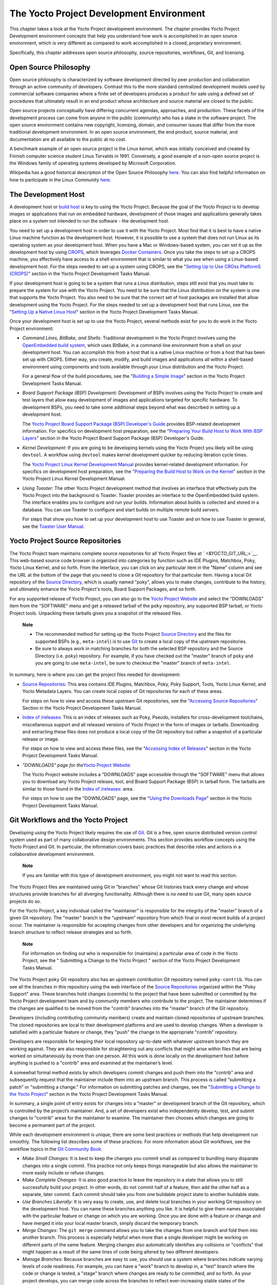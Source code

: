.. _overview-development-environment:

*****************************************
The Yocto Project Development Environment
*****************************************

This chapter takes a look at the Yocto Project development environment.
The chapter provides Yocto Project Development environment concepts that
help you understand how work is accomplished in an open source
environment, which is very different as compared to work accomplished in
a closed, proprietary environment.

Specifically, this chapter addresses open source philosophy, source
repositories, workflows, Git, and licensing.

Open Source Philosophy
======================

Open source philosophy is characterized by software development directed
by peer production and collaboration through an active community of
developers. Contrast this to the more standard centralized development
models used by commercial software companies where a finite set of
developers produces a product for sale using a defined set of procedures
that ultimately result in an end product whose architecture and source
material are closed to the public.

Open source projects conceptually have differing concurrent agendas,
approaches, and production. These facets of the development process can
come from anyone in the public (community) who has a stake in the
software project. The open source environment contains new copyright,
licensing, domain, and consumer issues that differ from the more
traditional development environment. In an open source environment, the
end product, source material, and documentation are all available to the
public at no cost.

A benchmark example of an open source project is the Linux kernel, which
was initially conceived and created by Finnish computer science student
Linus Torvalds in 1991. Conversely, a good example of a non-open source
project is the Windows family of operating systems developed by
Microsoft Corporation.

Wikipedia has a good historical description of the Open Source
Philosophy `here <http://en.wikipedia.org/wiki/Open_source>`__. You can
also find helpful information on how to participate in the Linux
Community
`here <http://ldn.linuxfoundation.org/book/how-participate-linux-community>`__.

.. _gs-the-development-host:

The Development Host
====================

A development host or `build
host <&YOCTO_DOCS_REF_URL;#hardware-build-system-term>`__ is key to
using the Yocto Project. Because the goal of the Yocto Project is to
develop images or applications that run on embedded hardware,
development of those images and applications generally takes place on a
system not intended to run the software - the development host.

You need to set up a development host in order to use it with the Yocto
Project. Most find that it is best to have a native Linux machine
function as the development host. However, it is possible to use a
system that does not run Linux as its operating system as your
development host. When you have a Mac or Windows-based system, you can
set it up as the development host by using
`CROPS <https://github.com/crops/poky-container>`__, which leverages
`Docker Containers <https://www.docker.com/>`__. Once you take the steps
to set up a CROPS machine, you effectively have access to a shell
environment that is similar to what you see when using a Linux-based
development host. For the steps needed to set up a system using CROPS,
see the "`Setting Up to Use CROss PlatformS
(CROPS) <&YOCTO_DOCS_DEV_URL;#setting-up-to-use-crops>`__" section in
the Yocto Project Development Tasks Manual.

If your development host is going to be a system that runs a Linux
distribution, steps still exist that you must take to prepare the system
for use with the Yocto Project. You need to be sure that the Linux
distribution on the system is one that supports the Yocto Project. You
also need to be sure that the correct set of host packages are installed
that allow development using the Yocto Project. For the steps needed to
set up a development host that runs Linux, see the "`Setting Up a Native
Linux Host <&YOCTO_DOCS_DEV_URL;#setting-up-a-native-linux-host>`__"
section in the Yocto Project Development Tasks Manual.

Once your development host is set up to use the Yocto Project, several
methods exist for you to do work in the Yocto Project environment:

-  *Command Lines, BitBake, and Shells:* Traditional development in the
   Yocto Project involves using the `OpenEmbedded build
   system <&YOCTO_DOCS_REF_URL;#build-system-term>`__, which uses
   BitBake, in a command-line environment from a shell on your
   development host. You can accomplish this from a host that is a
   native Linux machine or from a host that has been set up with CROPS.
   Either way, you create, modify, and build images and applications all
   within a shell-based environment using components and tools available
   through your Linux distribution and the Yocto Project.

   For a general flow of the build procedures, see the "`Building a
   Simple Image <&YOCTO_DOCS_DEV_URL;#dev-building-a-simple-image>`__"
   section in the Yocto Project Development Tasks Manual.

-  *Board Support Package (BSP) Development:* Development of BSPs
   involves using the Yocto Project to create and test layers that allow
   easy development of images and applications targeted for specific
   hardware. To development BSPs, you need to take some additional steps
   beyond what was described in setting up a development host.

   The `Yocto Project Board Support Package (BSP) Developer's
   Guide <&YOCTO_DOCS_BSP_URL;>`__ provides BSP-related development
   information. For specifics on development host preparation, see the
   "`Preparing Your Build Host to Work With BSP
   Layers <&YOCTO_DOCS_BSP_URL;#preparing-your-build-host-to-work-with-bsp-layers>`__"
   section in the Yocto Project Board Support Package (BSP) Developer's
   Guide.

-  *Kernel Development:* If you are going to be developing kernels using
   the Yocto Project you likely will be using ``devtool``. A workflow
   using ``devtool`` makes kernel development quicker by reducing
   iteration cycle times.

   The `Yocto Project Linux Kernel Development
   Manual <&YOCTO_DOCS_KERNEL_DEV_URL;>`__ provides kernel-related
   development information. For specifics on development host
   preparation, see the "`Preparing the Build Host to Work on the
   Kernel <&YOCTO_DOCS_KERNEL_DEV_URL;#preparing-the-build-host-to-work-on-the-kernel>`__"
   section in the Yocto Project Linux Kernel Development Manual.

-  *Using Toaster:* The other Yocto Project development method that
   involves an interface that effectively puts the Yocto Project into
   the background is Toaster. Toaster provides an interface to the
   OpenEmbedded build system. The interface enables you to configure and
   run your builds. Information about builds is collected and stored in
   a database. You can use Toaster to configure and start builds on
   multiple remote build servers.

   For steps that show you how to set up your development host to use
   Toaster and on how to use Toaster in general, see the `Toaster User
   Manual <&YOCTO_DOCS_TOAST_URL;>`__.

.. _yocto-project-repositories:

Yocto Project Source Repositories
=================================

The Yocto Project team maintains complete source repositories for all
Yocto Project files at ` <&YOCTO_GIT_URL;>`__. This web-based source
code browser is organized into categories by function such as IDE
Plugins, Matchbox, Poky, Yocto Linux Kernel, and so forth. From the
interface, you can click on any particular item in the "Name" column and
see the URL at the bottom of the page that you need to clone a Git
repository for that particular item. Having a local Git repository of
the `Source Directory <&YOCTO_DOCS_REF_URL;#source-directory>`__, which
is usually named "poky", allows you to make changes, contribute to the
history, and ultimately enhance the Yocto Project's tools, Board Support
Packages, and so forth.

For any supported release of Yocto Project, you can also go to the
`Yocto Project Website <&YOCTO_HOME_URL;>`__ and select the "DOWNLOADS"
item from the "SOFTWARE" menu and get a released tarball of the ``poky``
repository, any supported BSP tarball, or Yocto Project tools. Unpacking
these tarballs gives you a snapshot of the released files.

   **Note**

   -  The recommended method for setting up the Yocto Project `Source
      Directory <&YOCTO_DOCS_REF_URL;#source-directory>`__ and the files
      for supported BSPs (e.g., ``meta-intel``) is to use `Git <#git>`__
      to create a local copy of the upstream repositories.

   -  Be sure to always work in matching branches for both the selected
      BSP repository and the Source Directory (i.e. ``poky``)
      repository. For example, if you have checked out the "master"
      branch of ``poky`` and you are going to use ``meta-intel``, be
      sure to checkout the "master" branch of ``meta-intel``.

In summary, here is where you can get the project files needed for
development:

-  `Source Repositories: <&YOCTO_GIT_URL;>`__ This area contains IDE
   Plugins, Matchbox, Poky, Poky Support, Tools, Yocto Linux Kernel, and
   Yocto Metadata Layers. You can create local copies of Git
   repositories for each of these areas.

   For steps on how to view and access these upstream Git repositories,
   see the "`Accessing Source
   Repositories <&YOCTO_DOCS_DEV_URL;#accessing-source-repositories>`__"
   Section in the Yocto Project Development Tasks Manual.

-  `Index of /releases: <&YOCTO_DL_URL;/releases/>`__ This is an index
   of releases such as Poky, Pseudo, installers for cross-development
   toolchains, miscellaneous support and all released versions of Yocto
   Project in the form of images or tarballs. Downloading and extracting
   these files does not produce a local copy of the Git repository but
   rather a snapshot of a particular release or image.

   For steps on how to view and access these files, see the "`Accessing
   Index of
   Releases <&YOCTO_DOCS_DEV_URL;#accessing-index-of-releases>`__"
   section in the Yocto Project Development Tasks Manual.

-  *"DOWNLOADS" page for the*\ `Yocto Project
   Website <&YOCTO_HOME_URL;>`__\ *:*

   The Yocto Project website includes a "DOWNLOADS" page accessible
   through the "SOFTWARE" menu that allows you to download any Yocto
   Project release, tool, and Board Support Package (BSP) in tarball
   form. The tarballs are similar to those found in the `Index of
   /releases: <&YOCTO_DL_URL;/releases/>`__ area.

   For steps on how to use the "DOWNLOADS" page, see the "`Using the
   Downloads Page <&YOCTO_DOCS_DEV_URL;#using-the-downloads-page>`__"
   section in the Yocto Project Development Tasks Manual.

.. _gs-git-workflows-and-the-yocto-project:

Git Workflows and the Yocto Project
===================================

Developing using the Yocto Project likely requires the use of
`Git <#git>`__. Git is a free, open source distributed version control
system used as part of many collaborative design environments. This
section provides workflow concepts using the Yocto Project and Git. In
particular, the information covers basic practices that describe roles
and actions in a collaborative development environment.

   **Note**

   If you are familiar with this type of development environment, you
   might not want to read this section.

The Yocto Project files are maintained using Git in "branches" whose Git
histories track every change and whose structures provide branches for
all diverging functionality. Although there is no need to use Git, many
open source projects do so.

For the Yocto Project, a key individual called the "maintainer" is
responsible for the integrity of the "master" branch of a given Git
repository. The "master" branch is the “upstream” repository from which
final or most recent builds of a project occur. The maintainer is
responsible for accepting changes from other developers and for
organizing the underlying branch structure to reflect release strategies
and so forth.

   **Note**

   For information on finding out who is responsible for (maintains) a
   particular area of code in the Yocto Project, see the "
   Submitting a Change to the Yocto Project
   " section of the Yocto Project Development Tasks Manual.

The Yocto Project ``poky`` Git repository also has an upstream
contribution Git repository named ``poky-contrib``. You can see all the
branches in this repository using the web interface of the `Source
Repositories <&YOCTO_GIT_URL;>`__ organized within the "Poky Support"
area. These branches hold changes (commits) to the project that have
been submitted or committed by the Yocto Project development team and by
community members who contribute to the project. The maintainer
determines if the changes are qualified to be moved from the "contrib"
branches into the "master" branch of the Git repository.

Developers (including contributing community members) create and
maintain cloned repositories of upstream branches. The cloned
repositories are local to their development platforms and are used to
develop changes. When a developer is satisfied with a particular feature
or change, they "push" the change to the appropriate "contrib"
repository.

Developers are responsible for keeping their local repository up-to-date
with whatever upstream branch they are working against. They are also
responsible for straightening out any conflicts that might arise within
files that are being worked on simultaneously by more than one person.
All this work is done locally on the development host before anything is
pushed to a "contrib" area and examined at the maintainer’s level.

A somewhat formal method exists by which developers commit changes and
push them into the "contrib" area and subsequently request that the
maintainer include them into an upstream branch. This process is called
“submitting a patch” or "submitting a change." For information on
submitting patches and changes, see the "`Submitting a Change to the
Yocto Project <&YOCTO_DOCS_DEV_URL;#how-to-submit-a-change>`__" section
in the Yocto Project Development Tasks Manual.

In summary, a single point of entry exists for changes into a "master"
or development branch of the Git repository, which is controlled by the
project’s maintainer. And, a set of developers exist who independently
develop, test, and submit changes to "contrib" areas for the maintainer
to examine. The maintainer then chooses which changes are going to
become a permanent part of the project.

While each development environment is unique, there are some best
practices or methods that help development run smoothly. The following
list describes some of these practices. For more information about Git
workflows, see the workflow topics in the `Git Community
Book <http://book.git-scm.com>`__.

-  *Make Small Changes:* It is best to keep the changes you commit small
   as compared to bundling many disparate changes into a single commit.
   This practice not only keeps things manageable but also allows the
   maintainer to more easily include or refuse changes.

-  *Make Complete Changes:* It is also good practice to leave the
   repository in a state that allows you to still successfully build
   your project. In other words, do not commit half of a feature, then
   add the other half as a separate, later commit. Each commit should
   take you from one buildable project state to another buildable state.

-  *Use Branches Liberally:* It is very easy to create, use, and delete
   local branches in your working Git repository on the development
   host. You can name these branches anything you like. It is helpful to
   give them names associated with the particular feature or change on
   which you are working. Once you are done with a feature or change and
   have merged it into your local master branch, simply discard the
   temporary branch.

-  *Merge Changes:* The ``git merge`` command allows you to take the
   changes from one branch and fold them into another branch. This
   process is especially helpful when more than a single developer might
   be working on different parts of the same feature. Merging changes
   also automatically identifies any collisions or "conflicts" that
   might happen as a result of the same lines of code being altered by
   two different developers.

-  *Manage Branches:* Because branches are easy to use, you should use a
   system where branches indicate varying levels of code readiness. For
   example, you can have a "work" branch to develop in, a "test" branch
   where the code or change is tested, a "stage" branch where changes
   are ready to be committed, and so forth. As your project develops,
   you can merge code across the branches to reflect ever-increasing
   stable states of the development.

-  *Use Push and Pull:* The push-pull workflow is based on the concept
   of developers "pushing" local commits to a remote repository, which
   is usually a contribution repository. This workflow is also based on
   developers "pulling" known states of the project down into their
   local development repositories. The workflow easily allows you to
   pull changes submitted by other developers from the upstream
   repository into your work area ensuring that you have the most recent
   software on which to develop. The Yocto Project has two scripts named
   ``create-pull-request`` and ``send-pull-request`` that ship with the
   release to facilitate this workflow. You can find these scripts in
   the ``scripts`` folder of the `Source
   Directory <&YOCTO_DOCS_REF_URL;#source-directory>`__. For information
   on how to use these scripts, see the "`Using Scripts to Push a Change
   Upstream and Request a
   Pull <&YOCTO_DOCS_DEV_URL;#pushing-a-change-upstream>`__" section in
   the Yocto Project Development Tasks Manual.

-  *Patch Workflow:* This workflow allows you to notify the maintainer
   through an email that you have a change (or patch) you would like
   considered for the "master" branch of the Git repository. To send
   this type of change, you format the patch and then send the email
   using the Git commands ``git format-patch`` and ``git send-email``.
   For information on how to use these scripts, see the "`Submitting a
   Change to the Yocto
   Project <&YOCTO_DOCS_DEV_URL;#how-to-submit-a-change>`__" section in
   the Yocto Project Development Tasks Manual.

Git
===

The Yocto Project makes extensive use of Git, which is a free, open
source distributed version control system. Git supports distributed
development, non-linear development, and can handle large projects. It
is best that you have some fundamental understanding of how Git tracks
projects and how to work with Git if you are going to use the Yocto
Project for development. This section provides a quick overview of how
Git works and provides you with a summary of some essential Git
commands.

   **Note**

   -  For more information on Git, see
      ` <http://git-scm.com/documentation>`__.

   -  If you need to download Git, it is recommended that you add Git to
      your system through your distribution's "software store" (e.g. for
      Ubuntu, use the Ubuntu Software feature). For the Git download
      page, see ` <http://git-scm.com/download>`__.

   -  For information beyond the introductory nature in this section,
      see the "`Locating Yocto Project Source
      Files <&YOCTO_DOCS_DEV_URL;#locating-yocto-project-source-files>`__"
      section in the Yocto Project Development Tasks Manual.

Repositories, Tags, and Branches
--------------------------------

As mentioned briefly in the previous section and also in the "`Git
Workflows and the Yocto
Project <#gs-git-workflows-and-the-yocto-project>`__" section, the Yocto
Project maintains source repositories at ` <&YOCTO_GIT_URL;>`__. If you
look at this web-interface of the repositories, each item is a separate
Git repository.

Git repositories use branching techniques that track content change (not
files) within a project (e.g. a new feature or updated documentation).
Creating a tree-like structure based on project divergence allows for
excellent historical information over the life of a project. This
methodology also allows for an environment from which you can do lots of
local experimentation on projects as you develop changes or new
features.

A Git repository represents all development efforts for a given project.
For example, the Git repository ``poky`` contains all changes and
developments for that repository over the course of its entire life.
That means that all changes that make up all releases are captured. The
repository maintains a complete history of changes.

You can create a local copy of any repository by "cloning" it with the
``git clone`` command. When you clone a Git repository, you end up with
an identical copy of the repository on your development system. Once you
have a local copy of a repository, you can take steps to develop
locally. For examples on how to clone Git repositories, see the
"`Locating Yocto Project Source
Files <&YOCTO_DOCS_DEV_URL;#locating-yocto-project-source-files>`__"
section in the Yocto Project Development Tasks Manual.

It is important to understand that Git tracks content change and not
files. Git uses "branches" to organize different development efforts.
For example, the ``poky`` repository has several branches that include
the current "DISTRO_NAME_NO_CAP" branch, the "master" branch, and many
branches for past Yocto Project releases. You can see all the branches
by going to ` <&YOCTO_GIT_URL;/cgit.cgi/poky/>`__ and clicking on the
``[...]`` link beneath the "Branch" heading.

Each of these branches represents a specific area of development. The
"master" branch represents the current or most recent development. All
other branches represent offshoots of the "master" branch.

When you create a local copy of a Git repository, the copy has the same
set of branches as the original. This means you can use Git to create a
local working area (also called a branch) that tracks a specific
development branch from the upstream source Git repository. in other
words, you can define your local Git environment to work on any
development branch in the repository. To help illustrate, consider the
following example Git commands: $ cd ~ $ git clone
git://git.yoctoproject.org/poky $ cd poky $ git checkout -b
DISTRO_NAME_NO_CAP origin/DISTRO_NAME_NO_CAP In the previous example
after moving to the home directory, the ``git clone`` command creates a
local copy of the upstream ``poky`` Git repository. By default, Git
checks out the "master" branch for your work. After changing the working
directory to the new local repository (i.e. ``poky``), the
``git checkout`` command creates and checks out a local branch named
"DISTRO_NAME_NO_CAP", which tracks the upstream
"origin/DISTRO_NAME_NO_CAP" branch. Changes you make while in this
branch would ultimately affect the upstream "DISTRO_NAME_NO_CAP" branch
of the ``poky`` repository.

It is important to understand that when you create and checkout a local
working branch based on a branch name, your local environment matches
the "tip" of that particular development branch at the time you created
your local branch, which could be different from the files in the
"master" branch of the upstream repository. In other words, creating and
checking out a local branch based on the "DISTRO_NAME_NO_CAP" branch
name is not the same as checking out the "master" branch in the
repository. Keep reading to see how you create a local snapshot of a
Yocto Project Release.

Git uses "tags" to mark specific changes in a repository branch
structure. Typically, a tag is used to mark a special point such as the
final change (or commit) before a project is released. You can see the
tags used with the ``poky`` Git repository by going to
` <&YOCTO_GIT_URL;/cgit.cgi/poky/>`__ and clicking on the ``[...]`` link
beneath the "Tag" heading.

Some key tags for the ``poky`` repository are ``jethro-14.0.3``,
``morty-16.0.1``, ``pyro-17.0.0``, and
``DISTRO_NAME_NO_CAP-POKYVERSION``. These tags represent Yocto Project
releases.

When you create a local copy of the Git repository, you also have access
to all the tags in the upstream repository. Similar to branches, you can
create and checkout a local working Git branch based on a tag name. When
you do this, you get a snapshot of the Git repository that reflects the
state of the files when the change was made associated with that tag.
The most common use is to checkout a working branch that matches a
specific Yocto Project release. Here is an example: $ cd ~ $ git clone
git://git.yoctoproject.org/poky $ cd poky $ git fetch --tags $ git
checkout tags/rocko-18.0.0 -b my_rocko-18.0.0 In this example, the name
of the top-level directory of your local Yocto Project repository is
``poky``. After moving to the ``poky`` directory, the ``git fetch``
command makes all the upstream tags available locally in your
repository. Finally, the ``git checkout`` command creates and checks out
a branch named "my-rocko-18.0.0" that is based on the upstream branch
whose "HEAD" matches the commit in the repository associated with the
"rocko-18.0.0" tag. The files in your repository now exactly match that
particular Yocto Project release as it is tagged in the upstream Git
repository. It is important to understand that when you create and
checkout a local working branch based on a tag, your environment matches
a specific point in time and not the entire development branch (i.e.
from the "tip" of the branch backwards).

Basic Commands
--------------

Git has an extensive set of commands that lets you manage changes and
perform collaboration over the life of a project. Conveniently though,
you can manage with a small set of basic operations and workflows once
you understand the basic philosophy behind Git. You do not have to be an
expert in Git to be functional. A good place to look for instruction on
a minimal set of Git commands is
`here <http://git-scm.com/documentation>`__.

The following list of Git commands briefly describes some basic Git
operations as a way to get started. As with any set of commands, this
list (in most cases) simply shows the base command and omits the many
arguments it supports. See the Git documentation for complete
descriptions and strategies on how to use these commands:

-  *``git init``:* Initializes an empty Git repository. You cannot use
   Git commands unless you have a ``.git`` repository.

-  *``git clone``:* Creates a local clone of a Git repository that is on
   equal footing with a fellow developer’s Git repository or an upstream
   repository.

-  *``git add``:* Locally stages updated file contents to the index that
   Git uses to track changes. You must stage all files that have changed
   before you can commit them.

-  *``git commit``:* Creates a local "commit" that documents the changes
   you made. Only changes that have been staged can be committed.
   Commits are used for historical purposes, for determining if a
   maintainer of a project will allow the change, and for ultimately
   pushing the change from your local Git repository into the project’s
   upstream repository.

-  *``git status``:* Reports any modified files that possibly need to be
   staged and gives you a status of where you stand regarding local
   commits as compared to the upstream repository.

-  *``git checkout`` branch-name:* Changes your local working branch and
   in this form assumes the local branch already exists. This command is
   analogous to "cd".

-  *``git checkout –b`` working-branch upstream-branch:* Creates and
   checks out a working branch on your local machine. The local branch
   tracks the upstream branch. You can use your local branch to isolate
   your work. It is a good idea to use local branches when adding
   specific features or changes. Using isolated branches facilitates
   easy removal of changes if they do not work out.

-  *``git branch``:* Displays the existing local branches associated
   with your local repository. The branch that you have currently
   checked out is noted with an asterisk character.

-  *``git branch -D`` branch-name:* Deletes an existing local branch.
   You need to be in a local branch other than the one you are deleting
   in order to delete branch-name.

-  *``git pull --rebase``:* Retrieves information from an upstream Git
   repository and places it in your local Git repository. You use this
   command to make sure you are synchronized with the repository from
   which you are basing changes (.e.g. the "master" branch). The
   "--rebase" option ensures that any local commits you have in your
   branch are preserved at the top of your local branch.

-  *``git push`` repo-name local-branch\ ``:``\ upstream-branch:* Sends
   all your committed local changes to the upstream Git repository that
   your local repository is tracking (e.g. a contribution repository).
   The maintainer of the project draws from these repositories to merge
   changes (commits) into the appropriate branch of project's upstream
   repository.

-  *``git merge``:* Combines or adds changes from one local branch of
   your repository with another branch. When you create a local Git
   repository, the default branch is named "master". A typical workflow
   is to create a temporary branch that is based off "master" that you
   would use for isolated work. You would make your changes in that
   isolated branch, stage and commit them locally, switch to the
   "master" branch, and then use the ``git merge`` command to apply the
   changes from your isolated branch into the currently checked out
   branch (e.g. "master"). After the merge is complete and if you are
   done with working in that isolated branch, you can safely delete the
   isolated branch.

-  *``git cherry-pick`` commits:* Choose and apply specific commits from
   one branch into another branch. There are times when you might not be
   able to merge all the changes in one branch with another but need to
   pick out certain ones.

-  *``gitk``:* Provides a GUI view of the branches and changes in your
   local Git repository. This command is a good way to graphically see
   where things have diverged in your local repository.

      **Note**

      You need to install the
      gitk
      package on your development system to use this command.

-  *``git log``:* Reports a history of your commits to the repository.
   This report lists all commits regardless of whether you have pushed
   them upstream or not.

-  *``git diff``:* Displays line-by-line differences between a local
   working file and the same file as understood by Git. This command is
   useful to see what you have changed in any given file.

Licensing
=========

Because open source projects are open to the public, they have different
licensing structures in place. License evolution for both Open Source
and Free Software has an interesting history. If you are interested in
this history, you can find basic information here:

-  `Open source license
   history <http://en.wikipedia.org/wiki/Open-source_license>`__

-  `Free software license
   history <http://en.wikipedia.org/wiki/Free_software_license>`__

In general, the Yocto Project is broadly licensed under the
Massachusetts Institute of Technology (MIT) License. MIT licensing
permits the reuse of software within proprietary software as long as the
license is distributed with that software. MIT is also compatible with
the GNU General Public License (GPL). Patches to the Yocto Project
follow the upstream licensing scheme. You can find information on the
MIT license
`here <http://www.opensource.org/licenses/mit-license.php>`__. You can
find information on the GNU GPL
`here <http://www.opensource.org/licenses/LGPL-3.0>`__.

When you build an image using the Yocto Project, the build process uses
a known list of licenses to ensure compliance. You can find this list in
the `Source Directory <&YOCTO_DOCS_REF_URL;#source-directory>`__ at
``meta/files/common-licenses``. Once the build completes, the list of
all licenses found and used during that build are kept in the `Build
Directory <&YOCTO_DOCS_REF_URL;#build-directory>`__ at
``tmp/deploy/licenses``.

If a module requires a license that is not in the base list, the build
process generates a warning during the build. These tools make it easier
for a developer to be certain of the licenses with which their shipped
products must comply. However, even with these tools it is still up to
the developer to resolve potential licensing issues.

The base list of licenses used by the build process is a combination of
the Software Package Data Exchange (SPDX) list and the Open Source
Initiative (OSI) projects. `SPDX Group <http://spdx.org>`__ is a working
group of the Linux Foundation that maintains a specification for a
standard format for communicating the components, licenses, and
copyrights associated with a software package.
`OSI <http://opensource.org>`__ is a corporation dedicated to the Open
Source Definition and the effort for reviewing and approving licenses
that conform to the Open Source Definition (OSD).

You can find a list of the combined SPDX and OSI licenses that the Yocto
Project uses in the ``meta/files/common-licenses`` directory in your
`Source Directory <&YOCTO_DOCS_REF_URL;#source-directory>`__.

For information that can help you maintain compliance with various open
source licensing during the lifecycle of a product created using the
Yocto Project, see the "`Maintaining Open Source License Compliance
During Your Product's
Lifecycle <&YOCTO_DOCS_DEV_URL;#maintaining-open-source-license-compliance-during-your-products-lifecycle>`__"
section in the Yocto Project Development Tasks Manual.
